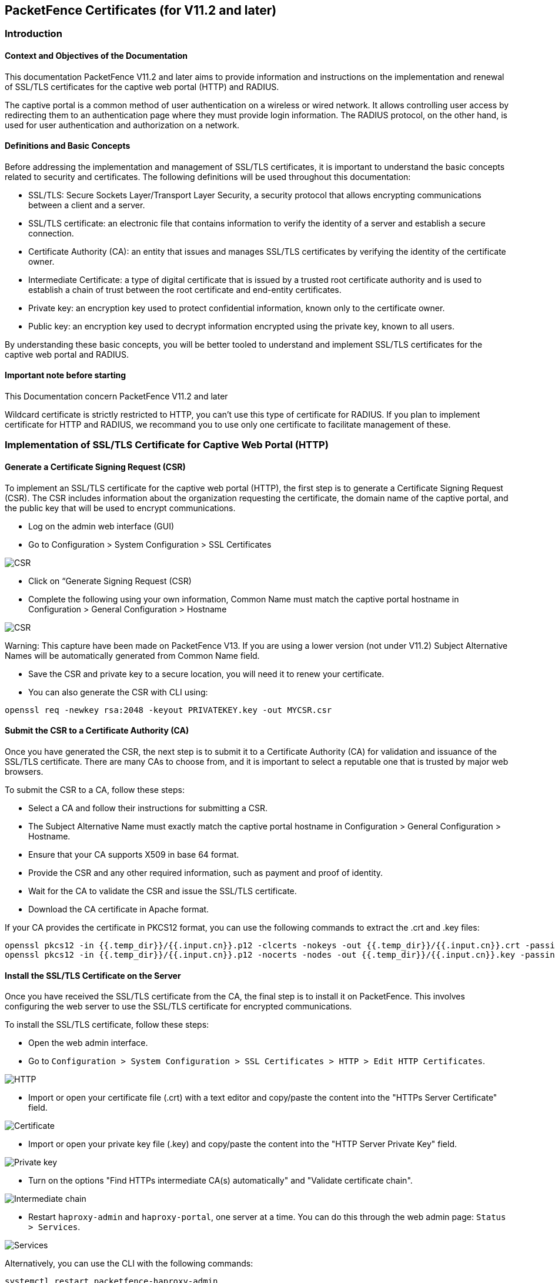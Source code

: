 // to display images directly on GitHub
ifdef::env-github[]
:encoding: UTF-8
:lang: en
:doctype: book
:toc: left
:imagesdir: ../images
endif::[]

////

    This file is part of the PacketFence project.

    See PacketFence_Installation_Guide.asciidoc
    for authors, copyright and license information.

////


== PacketFence Certificates (for V11.2 and later)

=== Introduction 

==== Context and Objectives of the Documentation

This documentation PacketFence V11.2 and later aims to provide information and instructions on the implementation and renewal of SSL/TLS certificates for the captive web portal (HTTP) and RADIUS.

The captive portal is a common method of user authentication on a wireless or wired network. It allows controlling user access by redirecting them to an authentication page where they must provide login information. The RADIUS protocol, on the other hand, is used for user authentication and authorization on a network.

==== Definitions and Basic Concepts

Before addressing the implementation and management of SSL/TLS certificates, it is important to understand the basic concepts related to security and certificates. The following definitions will be used throughout this documentation:

- SSL/TLS: Secure Sockets Layer/Transport Layer Security, a security protocol that allows encrypting communications between a client and a server.
- SSL/TLS certificate: an electronic file that contains information to verify the identity of a server and establish a secure connection.
- Certificate Authority (CA): an entity that issues and manages SSL/TLS certificates by verifying the identity of the certificate owner.
- Intermediate Certificate: a type of digital certificate that is issued by a trusted root certificate authority and is used to establish a chain of trust between the root certificate and end-entity certificates.
- Private key: an encryption key used to protect confidential information, known only to the certificate owner.
- Public key: an encryption key used to decrypt information encrypted using the private key, known to all users.

By understanding these basic concepts, you will be better tooled to understand and implement SSL/TLS certificates for the captive web portal and RADIUS.

==== Important note before starting

This Documentation concern PacketFence V11.2 and later

Wildcard certificate is strictly restricted to HTTP, you can't use this type of certificate for RADIUS. 
If you plan to implement certificate for HTTP and RADIUS, we recommand you to use only one certificate to facilitate management of these.

=== Implementation of SSL/TLS Certificate for Captive Web Portal (HTTP)

==== Generate a Certificate Signing Request (CSR)

To implement an SSL/TLS certificate for the captive web portal (HTTP), the first step is to generate a Certificate Signing Request (CSR). The CSR includes information about the organization requesting the certificate, the domain name of the captive portal, and the public key that will be used to encrypt communications.

- Log on the admin web interface (GUI)

- Go to Configuration > System Configuration > SSL Certificates

image::certificate/14-HTTP-CSR.png[scaledwidth="100%",alt="CSR"]

- Click on “Generate Signing Request (CSR)

- Complete the following using your own information, Common Name must match the captive portal hostname in Configuration > General Configuration > Hostname

image::certificate/16-CSR.png[scaledwidth="100%",alt="CSR"]

Warning: This capture have been made on PacketFence V13. If you are using a lower version (not under V11.2) Subject Alternative Names will be automatically generated from Common Name field.

- Save the CSR and private key to a secure location, you will need it to renew your certificate.

- You can also generate the CSR with CLI using:

[source, shell]
----
openssl req -newkey rsa:2048 -keyout PRIVATEKEY.key -out MYCSR.csr
----

==== Submit the CSR to a Certificate Authority (CA)

Once you have generated the CSR, the next step is to submit it to a Certificate Authority (CA) for validation and issuance of the SSL/TLS certificate. There are many CAs to choose from, and it is important to select a reputable one that is trusted by major web browsers.

To submit the CSR to a CA, follow these steps:

- Select a CA and follow their instructions for submitting a CSR.

- The Subject Alternative Name must exactly match the captive portal hostname in Configuration > General Configuration > Hostname.

- Ensure that your CA supports X509 in base 64 format.

- Provide the CSR and any other required information, such as payment and proof of identity.

- Wait for the CA to validate the CSR and issue the SSL/TLS certificate.

- Download the CA certificate in Apache format.

If your CA provides the certificate in PKCS12 format, you can use the following commands to extract the .crt and .key files:

[source, shell]
----
openssl pkcs12 -in {{.temp_dir}}/{{.input.cn}}.p12 -clcerts -nokeys -out {{.temp_dir}}/{{.input.cn}}.crt -passin pass:secret
openssl pkcs12 -in {{.temp_dir}}/{{.input.cn}}.p12 -nocerts -nodes -out {{.temp_dir}}/{{.input.cn}}.key -passin pass:secret
----

==== Install the SSL/TLS Certificate on the Server

Once you have received the SSL/TLS certificate from the CA, the final step is to install it on PacketFence. This involves configuring the web server to use the SSL/TLS certificate for encrypted communications.

To install the SSL/TLS certificate, follow these steps:

- Open the web admin interface.

- Go to `Configuration > System Configuration > SSL Certificates > HTTP > Edit HTTP Certificates`.

image::certificate/1-HTTP.png[scaledwidth="100%",alt="HTTP"]

- Import or open your certificate file (.crt) with a text editor and copy/paste the content into the "HTTPs Server Certificate" field.

image::certificate/2-HTTP-Certificate.png[scaledwidth="100%",alt="Certificate"]

- Import or open your private key file (.key) and copy/paste the content into the "HTTP Server Private Key" field.

image::certificate/3-HTTP-Private-key.png[scaledwidth="100%",alt="Private key"]

- Turn on the options "Find HTTPs intermediate CA(s) automatically" and "Validate certificate chain".

image::certificate/4-HTTP-intermediate-chain.png[scaledwidth="100%",alt="Intermediate chain"]

- Restart `haproxy-admin` and `haproxy-portal`, one server at a time. You can do this through the web admin page: `Status > Services`.

image::certificate/5-Services.png[scaledwidth="100%",alt="Services"]

Alternatively, you can use the CLI with the following commands:
[source, shell]
----
systemctl restart packetfence-haproxy-admin
systemctl restart packetfence-haproxy-portal
----

By following these steps, you can implement an SSL/TLS certificate for the captive web portal (HTTP) and provide a secure connection for user authentication.

=== Renewal of SSL/TLS Certificate for Captive Portal and Web admin

==== Information about renewal of SSL/TLS Certificate

SSL/TLS certificates have an expiration date, typically ranging from one to three years. To ensure the captive web portal remains secure, it is important to renew the SSL/TLS certificate before it expires. To renew the SSL/TLS certificate, you can use your previous CSR or generate a new one with the exact same information. You will find all the information you need in `System Configuration > SSL Certificate > View HTTP Certificate`.

image::certificate/6-HTTP-View.png[scaledwidth="100%",alt="HTTP--View"]

==== Adding the new certificate

To add the new SSL/TLS certificate, follow these steps:

- Open the PacketFence Web admin interface.

- Go to `System Configuration > SSL Certificate > HTTP > Edit HTTP Certificates`.

- Import the new certificate file (.crt) or paste the content of the new certificate using a text editor into the "HTTPs Server Certificate" field.

image::certificate/2-HTTP-Certificate.png[scaledwidth="100%",alt="Certificate"]

- Turn on the options "Find HTTPs intermediate CA(s) automatically" and "Validate certificate chain".

image::certificate/4-HTTP-intermediate-chain.png[scaledwidth="100%",alt="Intermediate chain"]

- Press "Save" to finish the renewal.

- Restart `haproxy-admin` and `haproxy-portal`, one server at a time. You can do this through the web admin page: Status > Services.

image::certificate/5-Services.png[scaledwidth="100%",alt="Services"]

Alternatively, you can use the CLI with the following commands:
[source, shell]
----
systemctl restart packetfence-haproxy-admin
systemctl restart packetfence-haproxy-portal
----

=== Implementation of SSL/TLS Certificate for RADIUS

==== Generate CSR

If you already have a certificate for your captive portal, you can use the same certificate for RADIUS. In this case, please go directly to section
<<_install_the_ssltls_radius_certificate_on_the_server>>

Warning: Wildcard certificates will not work with RADIUS. If you are using a wildcard certificate for your captive portal, you will need a new certificate specifically for RADIUS.

To generate a CSR, follow these steps:

- Log on the admin web interface (GUI)

- Go to Configuration > System Configuration > SSL Certificates > RADIUS

image::certificate/15-Radius-CSR.png[scaledwidth="100%",alt="Radius-CSR"]

- Click on “Generate Signing Request (CSR)

- Complete the following using your own information, Common Name must match the captive portal hostname in Configuration > General Configuration > Hostname

image::certificate/17-CSR-radius.png[scaledwidth="100%",alt="CSR"]

Warning: This capture have been made on PacketFence V13. If you are using a lower version (not under V11.2) Subject Alternative Names will be automatically generated from Common Name field.

- Save the CSR and private key to a secure location, you will need it to renew your certificate.

- You can also generate the CSR with CLI using:
[source, shell]
----
 openssl req -newkey rsa:2048 -keyout PRIVATEKEY.key -out MYCSR.csr
----

==== Submit the CSR to a Certificate Authority (CA)

Please refer to section 
<<_submit_the_csr_to_a_certificate_authority_ca>> and follow the steps mentioned there.

==== Install the SSL/TLS Radius Certificate on the Server

Once you have received the SSL/TLS certificate from the Certificate Authority (CA), the final step is to install it on the RADIUS server. This involves configuring the RADIUS server to use the SSL/TLS certificate for encrypted communications.

To install the SSL/TLS certificate on the RADIUS server, follow these steps:

- Open the web admin interface.

- Go to `Configuration > System Configuration > SSL Certificates > RADIUS > Edit RADIUS Certificates`.

image::certificate/7-Radius-edit.png[scaledwidth="100%",alt="Radius edit"]

- Import or open your certificate file (.crt) with a text editor, then copy and paste the key into the "RADIUS Server Certificate" field.

image::certificate/8-Radius-certificate.png[scaledwidth="100%",alt="Radius certificate"]

- Import or open your private key file (.key) with a text editor, then copy and paste the key into the "RADIUS Server Private Key" field.

image::certificate/9-Radius-key.png[scaledwidth="100%",alt="Radius key"]

- Import or open your certification authority certificate file (.crt) with a text editor, then copy and paste the key into the "RADIUS Server Certification Authority Certificate" field.

image::certificate/10-Radius-CA.png[scaledwidth="100%",alt="Radius CA"]

- Turn on the "Find RADIUS Server intermediate CA(s) automatically" and "Validate certificate chain" option.

image::certificate/13-Radius-intermediate-chain.png[scaledwidth="100%",alt="Radius chain"]

- Restart all `radiusd` services that are running, including `radius-auth`, `radiusd-load-balancer`, `radiusd-acct`, `radiusd-eduroam`, and `radiusd-cli`. Restart them one server at a time. On the web admin page, go to `Status > Services`.

image::certificate/11-Services.png[scaledwidth="100%",alt="Services"]

Alternatively, you can use the following commands in the command-line interface (CLI):

[source, shell]
----
bin/pfcmd service radiusd restart
----

=== Renewal of SSL/TLS Certificate for RADIUS

==== Information about Renewal of SSL/TLS Certificate

To renew the SSL/TLS certificate for RADIUS, you can use your previous Certificate Signing Request (CSR) or generate a new one with the exact same information. You can find all the necessary information in `System Configuration > SSL Certificate > View RADIUS Certificate`. It's important not to use a wildcard certificate for RADIUS.

image::certificate/12-Radius-status.png[scaledwidth="100%",alt="Radius status"]

=== Renewal of SSL/TLS Certificate

To renew the SSL/TLS certificate for RADIUS, follow these steps:

- Open the PacketFence web admin interface `System Configuration > SSL Certificate > RADIUS > Edit RADIUS Certificates`.

- Import the new certificate file (.crt) or paste the content of the new certificate using a text editor into the "RADIUS Server Certificate" field.

image::certificate/8-Radius-certificate.png[scaledwidth="100%",alt="Radius certificate"]

- Add the new Certification Authority certificate.

image::certificate/10-Radius-CA.png[scaledwidth="100%",alt="Radius CA"]

- Turn on the "Find RADIUS Server intermediate CA(s) automatically" and "Validate certificate chain" option.

image::certificate/13-Radius-intermediate-chain.png[scaledwidth="100%",alt="Radius chain"]

- Press "Save" to finish the renewal.

- Restart all `radiusd` services that are running, including `radius-auth`, `radiusd-load-balancer`, `radiusd-acct`, `radiusd-eduroam`, and `radiusd-cli`. Restart them one server at a time. On the web admin page, go to Status > Services.

image::certificate/11-Services.png[scaledwidth="100%",alt="Services"]

Alternatively, you can use the following commands in the command-line interface (CLI):

[source, shell]
----
bin/pfcmd service radiusd restart
----

=== Useful Commands

- Check which configuration files use your certificate:
[source, shell]
----
grep -i "server.crt" -r ./
----

- Check your private key:
[source, shell]
----
(_fd="private.key";\
openssl rsa -check -in ${_fd})
----

=== Glossary

- .pem (Privacy Enhanced Mail): PEM is a base64-encoded certificate or key that is commonly used for transporting certificates over the internet or through email. It is a text file that contains a certificate or a private key in plain text.

- .pfx (Personal Information Exchange): PFX is a binary format used for storing a certificate with its associated private key. It is often used in Microsoft Windows systems and can also contain additional intermediate certificates required to establish a chain of trust.

- .crt (Certificate): CRT is a commonly used file extension for a digital certificate. It contains a public key, along with additional information about the certificate, such as the issuer and expiration date.

- .key (Key): KEY is a file extension used to indicate a private key. Private keys are used to decrypt data that has been encrypted using the corresponding public key in a digital certificate.

